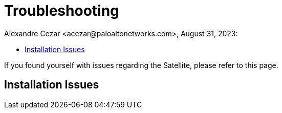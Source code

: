 = Troubleshooting
Alexandre Cezar <acezar@paloaltonetworks.com>, August 31, 2023:
:toc:
:toc-title:
:icons: font

If you found yourself with issues regarding the Satellite, please refer to this page.

== Installation Issues

